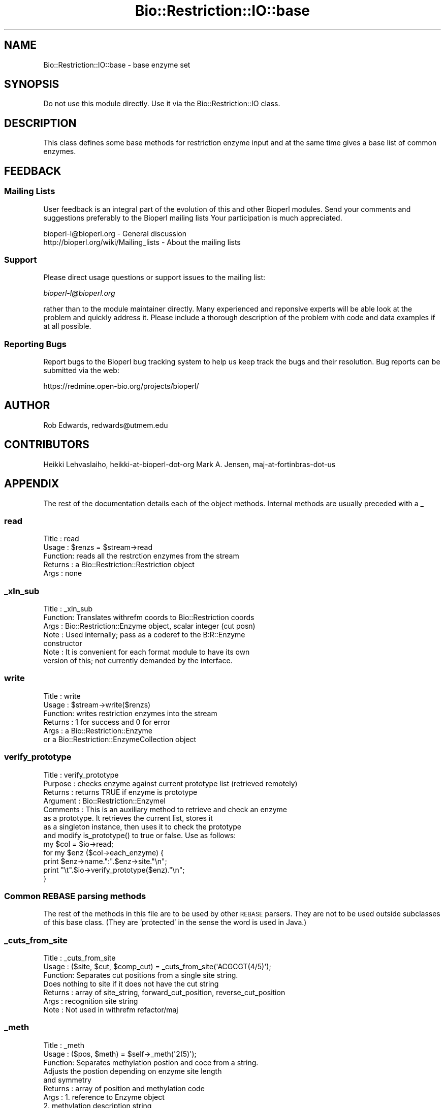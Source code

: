 .\" Automatically generated by Pod::Man 2.25 (Pod::Simple 3.16)
.\"
.\" Standard preamble:
.\" ========================================================================
.de Sp \" Vertical space (when we can't use .PP)
.if t .sp .5v
.if n .sp
..
.de Vb \" Begin verbatim text
.ft CW
.nf
.ne \\$1
..
.de Ve \" End verbatim text
.ft R
.fi
..
.\" Set up some character translations and predefined strings.  \*(-- will
.\" give an unbreakable dash, \*(PI will give pi, \*(L" will give a left
.\" double quote, and \*(R" will give a right double quote.  \*(C+ will
.\" give a nicer C++.  Capital omega is used to do unbreakable dashes and
.\" therefore won't be available.  \*(C` and \*(C' expand to `' in nroff,
.\" nothing in troff, for use with C<>.
.tr \(*W-
.ds C+ C\v'-.1v'\h'-1p'\s-2+\h'-1p'+\s0\v'.1v'\h'-1p'
.ie n \{\
.    ds -- \(*W-
.    ds PI pi
.    if (\n(.H=4u)&(1m=24u) .ds -- \(*W\h'-12u'\(*W\h'-12u'-\" diablo 10 pitch
.    if (\n(.H=4u)&(1m=20u) .ds -- \(*W\h'-12u'\(*W\h'-8u'-\"  diablo 12 pitch
.    ds L" ""
.    ds R" ""
.    ds C` ""
.    ds C' ""
'br\}
.el\{\
.    ds -- \|\(em\|
.    ds PI \(*p
.    ds L" ``
.    ds R" ''
'br\}
.\"
.\" Escape single quotes in literal strings from groff's Unicode transform.
.ie \n(.g .ds Aq \(aq
.el       .ds Aq '
.\"
.\" If the F register is turned on, we'll generate index entries on stderr for
.\" titles (.TH), headers (.SH), subsections (.SS), items (.Ip), and index
.\" entries marked with X<> in POD.  Of course, you'll have to process the
.\" output yourself in some meaningful fashion.
.ie \nF \{\
.    de IX
.    tm Index:\\$1\t\\n%\t"\\$2"
..
.    nr % 0
.    rr F
.\}
.el \{\
.    de IX
..
.\}
.\"
.\" Accent mark definitions (@(#)ms.acc 1.5 88/02/08 SMI; from UCB 4.2).
.\" Fear.  Run.  Save yourself.  No user-serviceable parts.
.    \" fudge factors for nroff and troff
.if n \{\
.    ds #H 0
.    ds #V .8m
.    ds #F .3m
.    ds #[ \f1
.    ds #] \fP
.\}
.if t \{\
.    ds #H ((1u-(\\\\n(.fu%2u))*.13m)
.    ds #V .6m
.    ds #F 0
.    ds #[ \&
.    ds #] \&
.\}
.    \" simple accents for nroff and troff
.if n \{\
.    ds ' \&
.    ds ` \&
.    ds ^ \&
.    ds , \&
.    ds ~ ~
.    ds /
.\}
.if t \{\
.    ds ' \\k:\h'-(\\n(.wu*8/10-\*(#H)'\'\h"|\\n:u"
.    ds ` \\k:\h'-(\\n(.wu*8/10-\*(#H)'\`\h'|\\n:u'
.    ds ^ \\k:\h'-(\\n(.wu*10/11-\*(#H)'^\h'|\\n:u'
.    ds , \\k:\h'-(\\n(.wu*8/10)',\h'|\\n:u'
.    ds ~ \\k:\h'-(\\n(.wu-\*(#H-.1m)'~\h'|\\n:u'
.    ds / \\k:\h'-(\\n(.wu*8/10-\*(#H)'\z\(sl\h'|\\n:u'
.\}
.    \" troff and (daisy-wheel) nroff accents
.ds : \\k:\h'-(\\n(.wu*8/10-\*(#H+.1m+\*(#F)'\v'-\*(#V'\z.\h'.2m+\*(#F'.\h'|\\n:u'\v'\*(#V'
.ds 8 \h'\*(#H'\(*b\h'-\*(#H'
.ds o \\k:\h'-(\\n(.wu+\w'\(de'u-\*(#H)/2u'\v'-.3n'\*(#[\z\(de\v'.3n'\h'|\\n:u'\*(#]
.ds d- \h'\*(#H'\(pd\h'-\w'~'u'\v'-.25m'\f2\(hy\fP\v'.25m'\h'-\*(#H'
.ds D- D\\k:\h'-\w'D'u'\v'-.11m'\z\(hy\v'.11m'\h'|\\n:u'
.ds th \*(#[\v'.3m'\s+1I\s-1\v'-.3m'\h'-(\w'I'u*2/3)'\s-1o\s+1\*(#]
.ds Th \*(#[\s+2I\s-2\h'-\w'I'u*3/5'\v'-.3m'o\v'.3m'\*(#]
.ds ae a\h'-(\w'a'u*4/10)'e
.ds Ae A\h'-(\w'A'u*4/10)'E
.    \" corrections for vroff
.if v .ds ~ \\k:\h'-(\\n(.wu*9/10-\*(#H)'\s-2\u~\d\s+2\h'|\\n:u'
.if v .ds ^ \\k:\h'-(\\n(.wu*10/11-\*(#H)'\v'-.4m'^\v'.4m'\h'|\\n:u'
.    \" for low resolution devices (crt and lpr)
.if \n(.H>23 .if \n(.V>19 \
\{\
.    ds : e
.    ds 8 ss
.    ds o a
.    ds d- d\h'-1'\(ga
.    ds D- D\h'-1'\(hy
.    ds th \o'bp'
.    ds Th \o'LP'
.    ds ae ae
.    ds Ae AE
.\}
.rm #[ #] #H #V #F C
.\" ========================================================================
.\"
.IX Title "Bio::Restriction::IO::base 3"
.TH Bio::Restriction::IO::base 3 "2013-07-16" "perl v5.14.2" "User Contributed Perl Documentation"
.\" For nroff, turn off justification.  Always turn off hyphenation; it makes
.\" way too many mistakes in technical documents.
.if n .ad l
.nh
.SH "NAME"
Bio::Restriction::IO::base \- base enzyme set
.SH "SYNOPSIS"
.IX Header "SYNOPSIS"
Do not use this module directly.  Use it via the Bio::Restriction::IO class.
.SH "DESCRIPTION"
.IX Header "DESCRIPTION"
This class defines some base methods for restriction enzyme input and
at the same time gives a base list of common enzymes.
.SH "FEEDBACK"
.IX Header "FEEDBACK"
.SS "Mailing Lists"
.IX Subsection "Mailing Lists"
User feedback is an integral part of the evolution of this and other
Bioperl modules. Send your comments and suggestions preferably to the
Bioperl mailing lists Your participation is much appreciated.
.PP
.Vb 2
\&  bioperl\-l@bioperl.org                  \- General discussion
\&  http://bioperl.org/wiki/Mailing_lists  \- About the mailing lists
.Ve
.SS "Support"
.IX Subsection "Support"
Please direct usage questions or support issues to the mailing list:
.PP
\&\fIbioperl\-l@bioperl.org\fR
.PP
rather than to the module maintainer directly. Many experienced and 
reponsive experts will be able look at the problem and quickly 
address it. Please include a thorough description of the problem 
with code and data examples if at all possible.
.SS "Reporting Bugs"
.IX Subsection "Reporting Bugs"
Report bugs to the Bioperl bug tracking system to help us keep track
the bugs and their resolution.  Bug reports can be submitted via the
web:
.PP
.Vb 1
\&  https://redmine.open\-bio.org/projects/bioperl/
.Ve
.SH "AUTHOR"
.IX Header "AUTHOR"
Rob Edwards, redwards@utmem.edu
.SH "CONTRIBUTORS"
.IX Header "CONTRIBUTORS"
Heikki Lehvaslaiho, heikki-at-bioperl-dot-org
Mark A. Jensen, maj-at-fortinbras-dot-us
.SH "APPENDIX"
.IX Header "APPENDIX"
The rest of the documentation details each of the object
methods. Internal methods are usually preceded with a _
.SS "read"
.IX Subsection "read"
.Vb 5
\& Title   : read
\& Usage   : $renzs = $stream\->read
\& Function: reads all the restrction enzymes from the stream
\& Returns : a Bio::Restriction::Restriction object
\& Args    : none
.Ve
.SS "_xln_sub"
.IX Subsection "_xln_sub"
.Vb 7
\& Title   : _xln_sub
\& Function: Translates withrefm coords to Bio::Restriction coords
\& Args    : Bio::Restriction::Enzyme object, scalar integer (cut posn)
\& Note    : Used internally; pass as a coderef to the B:R::Enzyme 
\&           constructor
\& Note    : It is convenient for each format module to have its own 
\&           version of this; not currently demanded by the interface.
.Ve
.SS "write"
.IX Subsection "write"
.Vb 6
\& Title   : write
\& Usage   : $stream\->write($renzs)
\& Function: writes restriction enzymes into the stream
\& Returns : 1 for success and 0 for error
\& Args    : a Bio::Restriction::Enzyme
\&           or a Bio::Restriction::EnzymeCollection object
.Ve
.SS "verify_prototype"
.IX Subsection "verify_prototype"
.Vb 8
\& Title     : verify_prototype
\& Purpose   : checks enzyme against current prototype list (retrieved remotely)
\& Returns   : returns TRUE if enzyme is prototype
\& Argument  : Bio::Restriction::EnzymeI
\& Comments  : This is an auxiliary method to retrieve and check an enzyme
\&             as a prototype.  It retrieves the current list, stores it
\&             as a singleton instance, then uses it to check the prototype
\&             and modify is_prototype() to true or false.  Use as follows:
\&
\&             my $col = $io\->read;
\&             for my $enz ($col\->each_enzyme) {
\&                 print $enz\->name.":".$enz\->site."\en";
\&                 print "\et".$io\->verify_prototype($enz)."\en";
\&             }
.Ve
.SS "Common \s-1REBASE\s0 parsing methods"
.IX Subsection "Common REBASE parsing methods"
The rest of the methods in this file are to be used by other \s-1REBASE\s0
parsers. They are not to be used outside subclasses of this base
class. (They are 'protected' in the sense the word is used in Java.)
.SS "_cuts_from_site"
.IX Subsection "_cuts_from_site"
.Vb 7
\& Title   : _cuts_from_site
\& Usage   : ($site, $cut, $comp_cut) = _cuts_from_site(\*(AqACGCGT(4/5)\*(Aq);
\& Function: Separates cut positions from a single site string.
\&           Does nothing to site if it does not have the cut string
\& Returns : array of site_string, forward_cut_position, reverse_cut_position
\& Args    : recognition site string
\& Note    : Not used in withrefm refactor/maj
.Ve
.SS "_meth"
.IX Subsection "_meth"
.Vb 8
\& Title   : _meth
\& Usage   : ($pos, $meth) = $self\->_meth(\*(Aq2(5)\*(Aq);
\& Function: Separates methylation postion and coce from a string.
\&           Adjusts the postion depending on enzyme site length
\&           and symmetry 
\& Returns : array of position and methylation code
\& Args    : 1. reference to Enzyme object
\&           2. methylation description string
.Ve
.SS "_coordinate_shift_to_cut"
.IX Subsection "_coordinate_shift_to_cut"
.Vb 8
\& Title   : _coordinate_shift_to_cut
\& Usage   : $cut = $self\->_coordinate_shift_to_cut($oricut, offset);
\& Function: Adjust cut position coordinates to start from the 
\&           first nucleotides of site
\& Returns : Cut position in correct coordinates
\& Args    : 1. Original cut position
\&           2. Length of the recognition site
\& Note    : Not used in withrefm.pm refactor/maj
.Ve
.SS "_make_multisites"
.IX Subsection "_make_multisites"
.Vb 9
\& Title   : _make_multisites
\& Usage   : $self\->_make_multisites($first_enzyme, \e@sites, \e@mets)
\& Function: Bless a Bio::Restriction::Enzyme  into
\&           Bio::Restriction::Enzyme::MultiSite and clone it as many
\&           times as there are alternative sites.
\& Returns : nothing, does in place editing
\& Args    : 1. a Bio::Restriction::Enzyme
\&           2. reference to an array of recognition site strings
\&           3. reference to an array of methylation code strings, optional
.Ve
.SS "_make_multicuts"
.IX Subsection "_make_multicuts"
.Vb 3
\& Title   : _make_multicuts
\& Usage   : $self\->_make_multicuts($first_enzyme, $precuts)
\& Function: 
\&
\&           Bless a Bio::Restriction::Enzyme into
\&           Bio::Restriction::Enzyme::MultiCut and clone it. The precut
\&           string is processed to replase the cut sites in the cloned
\&           object. Both objects refer to each other through others() method.
\&
\& Returns : nothing, does in place editing
\& Args    : 1. a Bio::Restriction::Enzyme
\&           2. precut string, e.g. \*(Aq12/7\*(Aq
.Ve
.PP
The examples we have of multiply cutting enzymes cut only four
times. This protected method deals only with a string of two
integers separated with a slash, e.g. '12/7'. The numbers represent the postions
\&\s-1BEFORE\s0 the start of the recognition site, i.e. negative positions.
.SS "_companies"
.IX Subsection "_companies"
.Vb 7
\& Title     : _companies
\& Purpose   : Defines the companies that we know about
\& Returns   : A hash
\& Argument  : Nothing
\& Comments  : An internal method to define the companies that we know about
\&             REBASE uses a code, and this converts the code to the real name
\&             (e.g. A = Amersham Pharmacia Biotech)
.Ve
